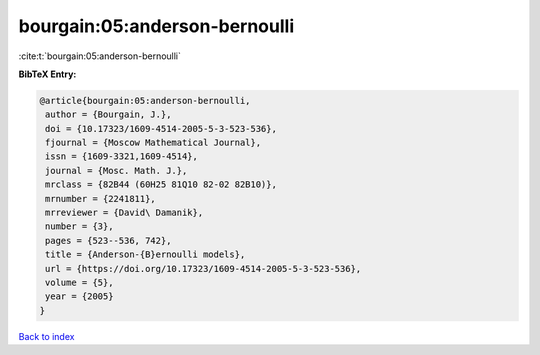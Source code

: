 bourgain:05:anderson-bernoulli
==============================

:cite:t:`bourgain:05:anderson-bernoulli`

**BibTeX Entry:**

.. code-block:: bibtex

   @article{bourgain:05:anderson-bernoulli,
    author = {Bourgain, J.},
    doi = {10.17323/1609-4514-2005-5-3-523-536},
    fjournal = {Moscow Mathematical Journal},
    issn = {1609-3321,1609-4514},
    journal = {Mosc. Math. J.},
    mrclass = {82B44 (60H25 81Q10 82-02 82B10)},
    mrnumber = {2241811},
    mrreviewer = {David\ Damanik},
    number = {3},
    pages = {523--536, 742},
    title = {Anderson-{B}ernoulli models},
    url = {https://doi.org/10.17323/1609-4514-2005-5-3-523-536},
    volume = {5},
    year = {2005}
   }

`Back to index <../By-Cite-Keys.rst>`_
